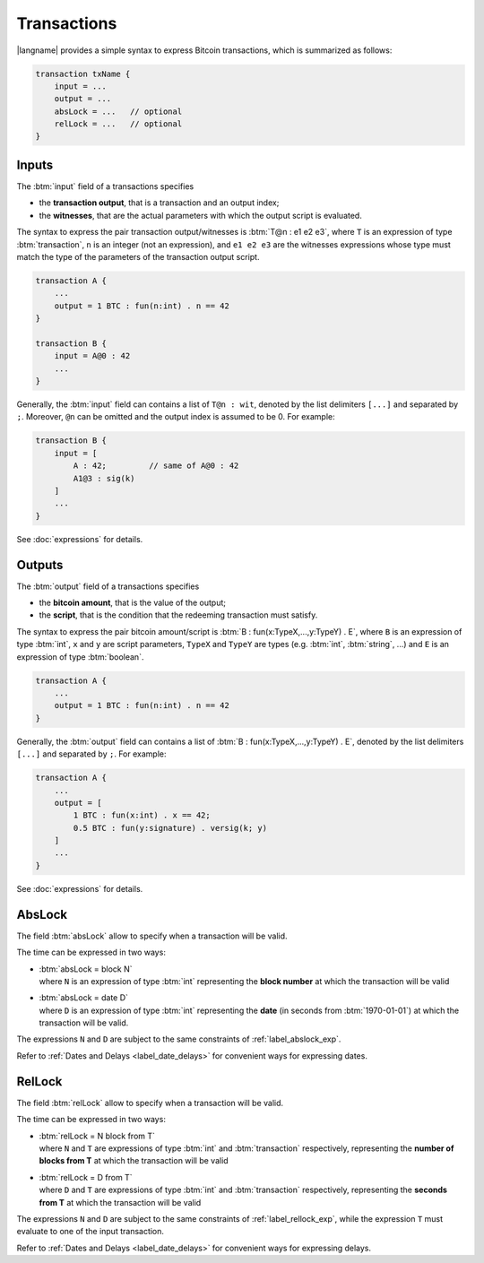 ============
Transactions
============

.. highlight:: btm

|langname| provides a simple syntax to express Bitcoin transactions,
which is summarized as follows:

.. code-block:: btm

    transaction txName {
        input = ...
        output = ...
        absLock = ...   // optional
        relLock = ...   // optional
    }

------
Inputs
------

The :btm:`input` field of a transactions specifies 

* the **transaction output**, that is a transaction and an output index;
* the **witnesses**, that are the actual parameters with which the output script is evaluated.

The syntax to express the pair transaction output/witnesses is :btm:`T@n : e1 e2 e3`,
where ``T`` is an expression of type :btm:`transaction`,
``n`` is an integer (not an expression),
and ``e1 e2 e3`` are the witnesses expressions whose type must match the type
of the parameters of the transaction output script.

.. code-block:: btm

    transaction A { 
        ...
        output = 1 BTC : fun(n:int) . n == 42
    }

    transaction B {
        input = A@0 : 42
        ...
    }

Generally, the :btm:`input` field can contains a list of ``T@n : wit``, denoted by the list delimiters ``[...]`` and separated by ``;``. Moreover, ``@n`` can be omitted and the output index is assumed to be 0.
For example:

.. code-block:: btm

    transaction B {
        input = [
            A : 42;         // same of A@0 : 42
            A1@3 : sig(k)
        ]
        ...
    }

See :doc:`expressions` for details.


-------
Outputs
-------
The :btm:`output` field of a transactions specifies 

* the **bitcoin amount**, that is the value of the output;
* the **script**, that is the condition that the redeeming transaction must satisfy.

The syntax to express the pair bitcoin amount/script is :btm:`B : fun(x:TypeX,...,y:TypeY) . E`,
where ``B`` is an expression of type :btm:`int`,
``x`` and ``y`` are script parameters,
``TypeX`` and ``TypeY`` are types (e.g. :btm:`int`, :btm:`string`, ...)
and ``E`` is an expression of type :btm:`boolean`.

.. code-block:: btm

    transaction A { 
        ...
        output = 1 BTC : fun(n:int) . n == 42
    }

Generally, the :btm:`output` field can contains a list of :btm:`B : fun(x:TypeX,...,y:TypeY) . E`,
denoted by the list delimiters ``[...]`` and separated by ``;``.
For example:

.. code-block:: btm

    transaction A {
        ...
        output = [
            1 BTC : fun(x:int) . x == 42;
            0.5 BTC : fun(y:signature) . versig(k; y)
        ]
        ...
    }

See :doc:`expressions` for details.

-------
AbsLock
-------
The field :btm:`absLock` allow to specify when a transaction will be valid.

The time can be expressed in two ways:

*   | :btm:`absLock = block N`
    | where ``N`` is an expression of type :btm:`int` representing the **block number** at which the transaction will be valid
    

*   | :btm:`absLock = date D`
    | where ``D`` is an expression of type :btm:`int` representing the **date** (in seconds from :btm:`1970-01-01`) at which the transaction will be valid.

The expressions ``N`` and ``D`` are subject to the same constraints of :ref:`label_abslock_exp`.

Refer to :ref:`Dates and Delays <label_date_delays>` for convenient ways for expressing dates.

-------
RelLock
-------
The field :btm:`relLock` allow to specify when a transaction will be valid.

The time can be expressed in two ways:

*   | :btm:`relLock = N block from T`
    | where ``N`` and ``T`` are expressions of type :btm:`int` and :btm:`transaction` respectively, representing the **number of blocks from T** at which the transaction will be valid
    

*   | :btm:`relLock = D from T`
    | where ``D`` and ``T`` are expressions of type :btm:`int` and :btm:`transaction` respectively, representing the **seconds from T** at which the transaction will be valid

The expressions ``N`` and ``D`` are subject to the same constraints of :ref:`label_rellock_exp`,
while the expression ``T`` must evaluate to one of the input transaction.

Refer to :ref:`Dates and Delays <label_date_delays>` for convenient ways for expressing delays.
